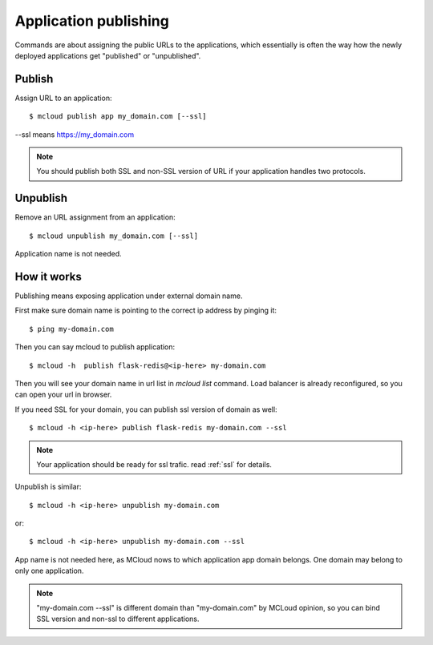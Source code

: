 
Application publishing
===========================

Commands are about assigning the public URLs to the applications, which essentially is often the way how the newly deployed applications get "published" or "unpublished".


Publish
-----------

Assign URL to an application::

    $ mcloud publish app my_domain.com [--ssl]

--ssl means https://my_domain.com

.. note::
    You should publish both SSL and non-SSL version of URL if your application handles two protocols.


Unpublish
-----------

Remove an URL assignment from an application::

    $ mcloud unpublish my_domain.com [--ssl]

Application name is not needed.



How it works
----------------

Publishing means exposing application under external domain name.

First make sure domain name is pointing to the correct ip address by pinging it::

    $ ping my-domain.com

Then you can say mcloud to publish application::

    $ mcloud -h  publish flask-redis@<ip-here> my-domain.com

Then you will see your domain name in url list in *mcloud list* command.
Load balancer is already reconfigured, so you can open your url in browser.

If you need SSL for your domain, you can publish ssl version of domain as well::

    $ mcloud -h <ip-here> publish flask-redis my-domain.com --ssl

.. note::
    Your application should be ready for ssl trafic. read :ref:`ssl` for details.

Unpublish is similar::

    $ mcloud -h <ip-here> unpublish my-domain.com

or::

    $ mcloud -h <ip-here> unpublish my-domain.com --ssl

App name is not needed here, as MCloud nows to which application app domain belongs.
One domain may belong to only one application.

.. note::
    "my-domain.com --ssl" is different domain than "my-domain.com" by MCLoud opinion,
    so you can bind SSL version and non-ssl to different applications.

